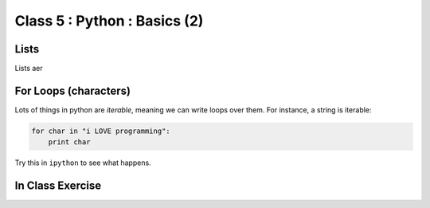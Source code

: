 Class 5 : Python : Basics (2)
=============================

Lists
-----
Lists aer

For Loops (characters)
----------------------
Lots of things in python are `iterable`, meaning we can write loops
over them. For instance, a string is iterable:

.. code-block:: python

    for char in "i LOVE programming":
        print char

Try this in ``ipython`` to see what happens.

In Class Exercise
------------------
::

